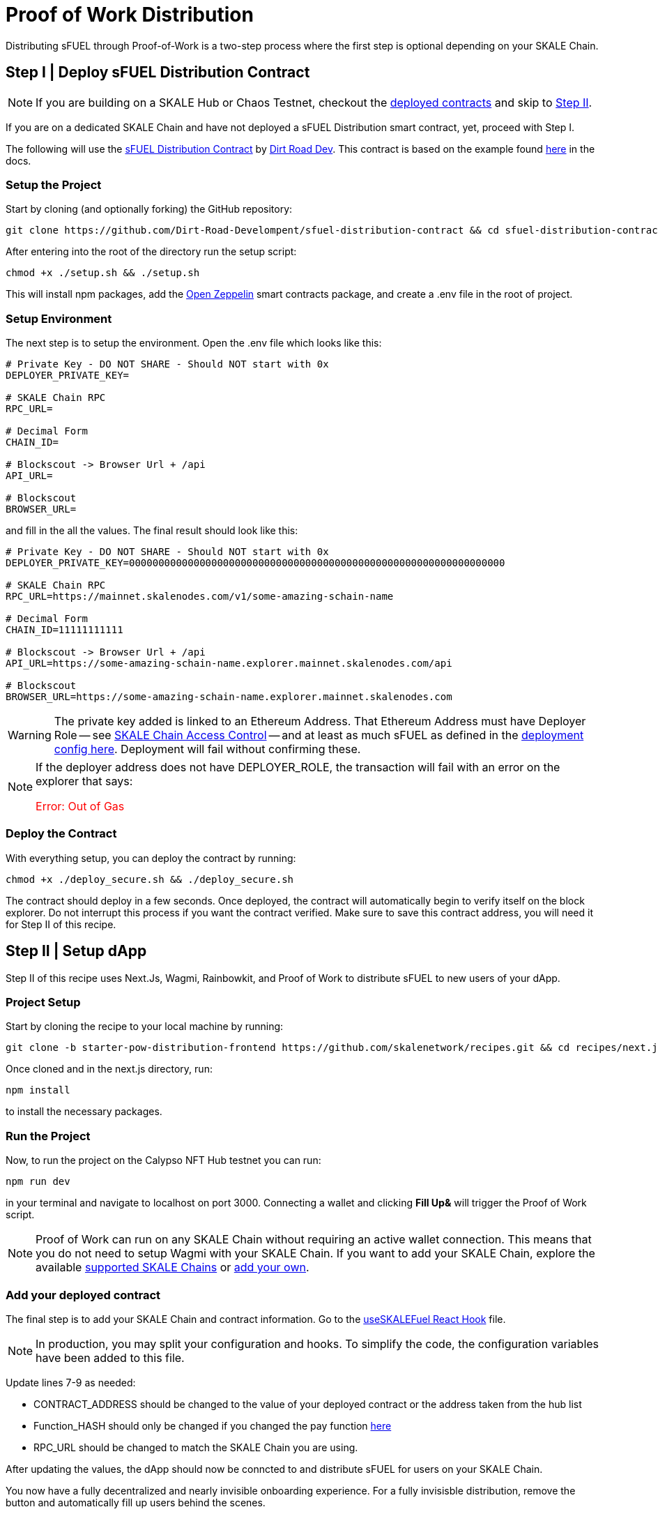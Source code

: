= Proof of Work Distribution

Distributing sFUEL through Proof-of-Work is a two-step process where the first step is optional depending on your SKALE Chain.

== Step I | Deploy sFUEL Distribution Contract

[NOTE]
If you are building on a SKALE Hub or Chaos Testnet, checkout the xref:develop::sfuel/distribution/proof-of-work-distribution.adoc#_available_on_chain_faucets[deployed contracts] and skip to xref:_step_ii_setup_dapp[Step II].

If you are on a dedicated SKALE Chain and have not deployed a sFUEL Distribution smart contract, yet, proceed with Step I.

The following will use the link:https://github.com/Dirt-Road-Development/sfuel-distribution-contract[sFUEL Distribution Contract] by link:https://dirtorad.dev[Dirt Road Dev]. This contract is based on the example found xref:develop::proof-of-work.adoc[here] in the docs.

=== Setup the Project

Start by cloning (and optionally forking) the GitHub repository:

```shell
git clone https://github.com/Dirt-Road-Develompent/sfuel-distribution-contract && cd sfuel-distribution-contract
```

After entering into the root of the directory run the setup script:

```shell
chmod +x ./setup.sh && ./setup.sh
```

This will install npm packages, add the link:https://openzeppelin.com[Open Zeppelin] smart contracts package, and create a .env file in the root of project.

=== Setup Environment

The next step is to setup the environment. Open the .env file which looks like this:

```.env
# Private Key - DO NOT SHARE - Should NOT start with 0x
DEPLOYER_PRIVATE_KEY=

# SKALE Chain RPC
RPC_URL=

# Decimal Form
CHAIN_ID= 

# Blockscout -> Browser Url + /api
API_URL=

# Blockscout
BROWSER_URL=
```

and fill in the all the values. The final result should look like this:

```.env
# Private Key - DO NOT SHARE - Should NOT start with 0x
DEPLOYER_PRIVATE_KEY=0000000000000000000000000000000000000000000000000000000000000000

# SKALE Chain RPC
RPC_URL=https://mainnet.skalenodes.com/v1/some-amazing-schain-name

# Decimal Form
CHAIN_ID=11111111111

# Blockscout -> Browser Url + /api
API_URL=https://some-amazing-schain-name.explorer.mainnet.skalenodes.com/api

# Blockscout
BROWSER_URL=https://some-amazing-schain-name.explorer.mainnet.skalenodes.com
```

[WARNING]
The private key added is linked to an Ethereum Address. That Ethereum Address must have Deployer Role -- see xref:skale-chain-administration::skale-chain-access-control.adoc#__whitelist[SKALE Chain Access Control] -- and at least as much sFUEL as defined in the link:https://github.com/Dirt-Road-Development/sfuel-distribution-contract/blob/25bd919f8c5edb15dccb5cb3b80d92f3e247101e/config.json#L5[deployment config here]. Deployment will fail without confirming these.

[NOTE]
If the deployer address does not have DEPLOYER_ROLE, the transaction will fail with an error on the explorer that says: +++<p style="color: red;">Error: Out of Gas</p>+++

=== Deploy the Contract

With everything setup, you can deploy the contract by running:

```shell
chmod +x ./deploy_secure.sh && ./deploy_secure.sh
```


The contract should deploy in a few seconds. Once deployed, the contract will automatically begin to verify itself on the block explorer. Do not interrupt this process if you want the contract verified. Make sure to save this contract address, you will need it for Step II of this recipe.

== Step II | Setup dApp

Step II of this recipe uses Next.Js, Wagmi, Rainbowkit, and Proof of Work to distribute sFUEL to new users of your dApp.

=== Project Setup

Start by cloning the recipe to your local machine by running:

```shell
git clone -b starter-pow-distribution-frontend https://github.com/skalenetwork/recipes.git && cd recipes/next.js
```

Once cloned and in the next.js directory, run:

```shell
npm install
```

to install the necessary packages.

=== Run the Project

Now, to run the project on the Calypso NFT Hub testnet you can run:

```shell
npm run dev
```

in your terminal and navigate to localhost on port 3000. Connecting a wallet and clicking *Fill Up&* will trigger the Proof of Work script.

[NOTE]
Proof of Work can run on any SKALE Chain without requiring an active wallet connection. This means that you do not need to setup Wagmi with your SKALE Chain. If you want to add your SKALE Chain, explore the available link:https://wagmi.sh/core/chains#supported-chains[supported SKALE Chains] or link:https://wagmi.sh/core/chains#build-your-own[add your own].

=== Add your deployed contract

The final step is to add your SKALE Chain and contract information. 
Go to the link:https://github.com/skalenetwork/recipes/blob/32e9f49a4c423995f74b3a74094ba770ae233392/next.js/hooks/useSKALEFuel.ts#L7[useSKALEFuel React Hook] file. 

[NOTE]
In production, you may split your configuration and hooks. To simplify the code, the configuration variables have been added to this file.

Update lines 7-9 as needed:

* CONTRACT_ADDRESS should be changed to the value of your deployed contract or the address taken from the hub list
* Function_HASH should only be changed if you changed the pay function link:https://github.com/Dirt-Road-Development/sfuel-distribution-contract/blob/25bd919f8c5edb15dccb5cb3b80d92f3e247101e/contracts/PoWSecure.sol#L69[here]
* RPC_URL should be changed to match the SKALE Chain you are using.

After updating the values, the dApp should now be conncted to and distribute sFUEL for users on your SKALE Chain.

You now have a fully decentralized and nearly invisible onboarding experience. For a fully invisisble distribution, remove the button and automatically fill up users behind the scenes.